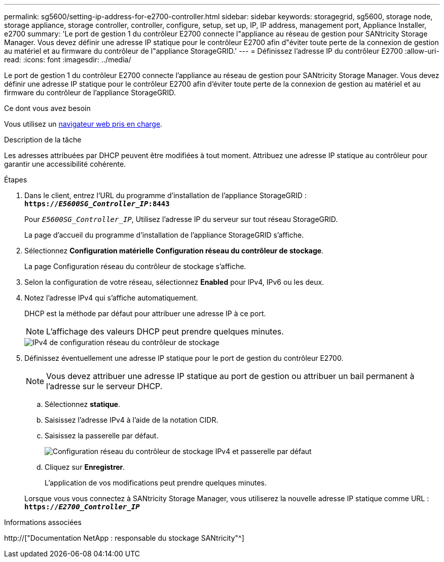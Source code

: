 ---
permalink: sg5600/setting-ip-address-for-e2700-controller.html 
sidebar: sidebar 
keywords: storagegrid, sg5600, storage node, storage appliance, storage controller, controller, configure, setup, set up, IP, IP address, management port, Appliance Installer, e2700 
summary: 'Le port de gestion 1 du contrôleur E2700 connecte l"appliance au réseau de gestion pour SANtricity Storage Manager. Vous devez définir une adresse IP statique pour le contrôleur E2700 afin d"éviter toute perte de la connexion de gestion au matériel et au firmware du contrôleur de l"appliance StorageGRID.' 
---
= Définissez l'adresse IP du contrôleur E2700
:allow-uri-read: 
:icons: font
:imagesdir: ../media/


[role="lead"]
Le port de gestion 1 du contrôleur E2700 connecte l'appliance au réseau de gestion pour SANtricity Storage Manager. Vous devez définir une adresse IP statique pour le contrôleur E2700 afin d'éviter toute perte de la connexion de gestion au matériel et au firmware du contrôleur de l'appliance StorageGRID.

.Ce dont vous avez besoin
Vous utilisez un xref:../admin/web-browser-requirements.adoc[navigateur web pris en charge].

.Description de la tâche
Les adresses attribuées par DHCP peuvent être modifiées à tout moment. Attribuez une adresse IP statique au contrôleur pour garantir une accessibilité cohérente.

.Étapes
. Dans le client, entrez l'URL du programme d'installation de l'appliance StorageGRID : +
`*https://_E5600SG_Controller_IP_:8443*`
+
Pour `_E5600SG_Controller_IP_`, Utilisez l'adresse IP du serveur sur tout réseau StorageGRID.

+
La page d'accueil du programme d'installation de l'appliance StorageGRID s'affiche.

. Sélectionnez *Configuration matérielle* *Configuration réseau du contrôleur de stockage*.
+
La page Configuration réseau du contrôleur de stockage s'affiche.

. Selon la configuration de votre réseau, sélectionnez *Enabled* pour IPv4, IPv6 ou les deux.
. Notez l'adresse IPv4 qui s'affiche automatiquement.
+
DHCP est la méthode par défaut pour attribuer une adresse IP à ce port.

+

NOTE: L'affichage des valeurs DHCP peut prendre quelques minutes.

+
image::../media/storage_controller_network_config_ipv4.gif[IPv4 de configuration réseau du contrôleur de stockage]

. Définissez éventuellement une adresse IP statique pour le port de gestion du contrôleur E2700.
+

NOTE: Vous devez attribuer une adresse IP statique au port de gestion ou attribuer un bail permanent à l'adresse sur le serveur DHCP.

+
.. Sélectionnez *statique*.
.. Saisissez l'adresse IPv4 à l'aide de la notation CIDR.
.. Saisissez la passerelle par défaut.
+
image::../media/storage_controller_ipv4_and_def_gateway.gif[Configuration réseau du contrôleur de stockage IPv4 et passerelle par défaut]

.. Cliquez sur *Enregistrer*.
+
L'application de vos modifications peut prendre quelques minutes.

+
Lorsque vous vous connectez à SANtricity Storage Manager, vous utiliserez la nouvelle adresse IP statique comme URL : +
`*https://_E2700_Controller_IP_*`





.Informations associées
http://["Documentation NetApp : responsable du stockage SANtricity"^]
